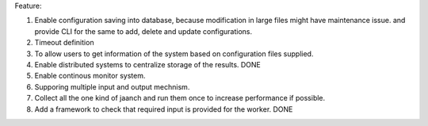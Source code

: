Feature:

#. Enable configuration saving into database, because modification in large files might have maintenance issue. and provide CLI for the same to add, delete and update configurations.
#. Timeout definition
#. To allow users to get information of the system based on configuration files supplied.
#. Enable distributed systems to centralize storage of the results. DONE
#. Enable continous monitor system.
#. Supporing multiple input and output mechnism.
#. Collect all the one kind of jaanch and run them once to increase performance if possible.
#. Add a framework to check that required input is provided for the worker. DONE
